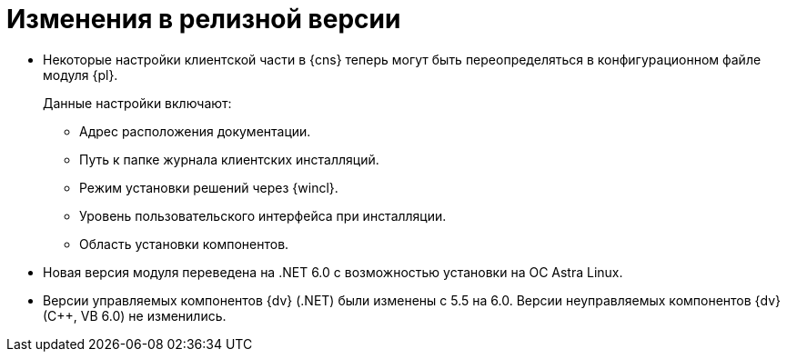 = Изменения в релизной версии

* Некоторые настройки клиентской части в {cns} теперь могут быть переопределяться в конфигурационном файле модуля {pl}.
+
.Данные настройки включают:
** Адрес расположения документации.
** Путь к папке журнала клиентских инсталляций.
** Режим установки решений через {wincl}.
** Уровень пользовательского интерфейса при инсталляции.
** Область установки компонентов.
+
* Новая версия модуля переведена на .NET 6.0 с возможностью установки на ОС Astra Linux.
* Версии управляемых компонентов {dv} (.NET) были изменены с 5.5 на 6.0. Версии неуправляемых компонентов {dv} (С++, VB 6.0) не изменились.

//
// == Оптимизации


